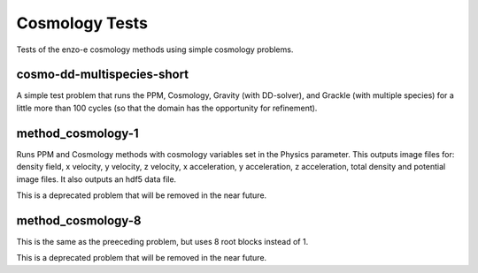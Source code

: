 ---------------
Cosmology Tests
---------------

Tests of the enzo-e cosmology methods using simple cosmology problems.

.. _cosmo-dd-multispecies-short:

cosmo-dd-multispecies-short
===========================
A simple test problem that runs the PPM, Cosmology, Gravity (with DD-solver), and Grackle (with multiple species) for a little more than 100 cycles (so that the domain has the opportunity for refinement).


method_cosmology-1
==================

Runs PPM and Cosmology methods with cosmology variables set in the Physics parameter.
This outputs image files for: density field, x velocity, y velocity, z velocity, x acceleration, y acceleration, z acceleration, total density and potential image files.
It also outputs an hdf5 data file.

This is a deprecated problem that will be removed in the near future.

method_cosmology-8
==================

This is the same as the preeceding problem, but uses 8 root blocks instead of 1.

This is a deprecated problem that will be removed in the near future.

